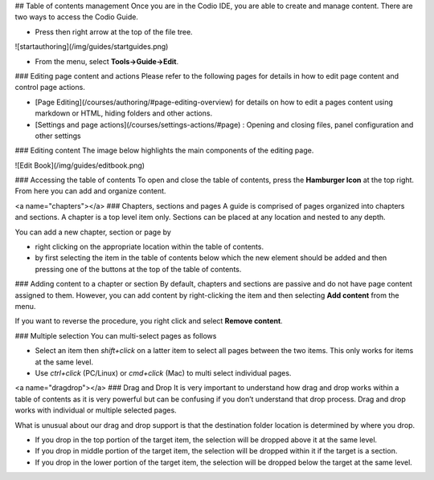 .. meta::
   :description: Table of contents
   
   
## Table of contents management
Once you are in the Codio IDE, you are able to create and manage content. There are two ways to access the Codio Guide.

-  Press then right arrow at the top of the file tree.

![startauthoring](/img/guides/startguides.png)

- From the menu, select **Tools->Guide->Edit**.

### Editing page content and actions
Please refer to the following pages for details in how to edit page content and control page actions.

- [Page Editing](/courses/authoring/#page-editing-overview) for details on how to edit a pages content using markdown or HTML, hiding folders and other actions.
- [Settings and page actions](/courses/settings-actions/#page) : Opening and closing files, panel configuration and other settings

### Editing content
The image below highlights the main components of the editing page.

![Edit Book](/img/guides/editbook.png)

### Accessing the table of contents
To open and close the table of contents, press the **Hamburger Icon** at the top right. From here you can add and organize content.

<a name="chapters"></a>
### Chapters, sections and pages
A guide is comprised of pages organized into chapters and sections. A chapter is a top level item only. Sections can be placed at any location and nested to any depth.

You can add a new chapter, section or page by

- right clicking on the appropriate location within the table of contents.
- by first selecting the item in the table of contents below which the new element should be added and then pressing one of the buttons at the top of the table of contents.

### Adding content to a chapter or section
By default, chapters and sections are passive and do not have page content assigned to them. However, you can add content by right-clicking the item and then selecting **Add content** from the menu.

If you want to reverse the procedure, you right click and select **Remove content**.

### Multiple selection
You can multi-select pages as follows

- Select an item then `shift+click` on a latter item to select all pages between the two items. This only works for items at the same level.
- Use `ctrl+click` (PC/Linux) or  `cmd+click` (Mac) to multi select individual pages.

<a name="dragdrop"></a>
### Drag and Drop
It is very important to understand how drag and drop works within a table of contents as it is very powerful but can be confusing if you don’t understand that drop process. Drag and drop works with individual or multiple selected pages.

What is unusual about our drag and drop support is that the destination folder location is determined by where you drop.

- If you drop in the top portion of the target item, the selection will be dropped above it at the same level.
- If you drop in middle portion of the target item, the selection will be dropped within it if the target is a section.
- If you drop in the lower portion of the target item, the selection will be dropped below the target at the same level.